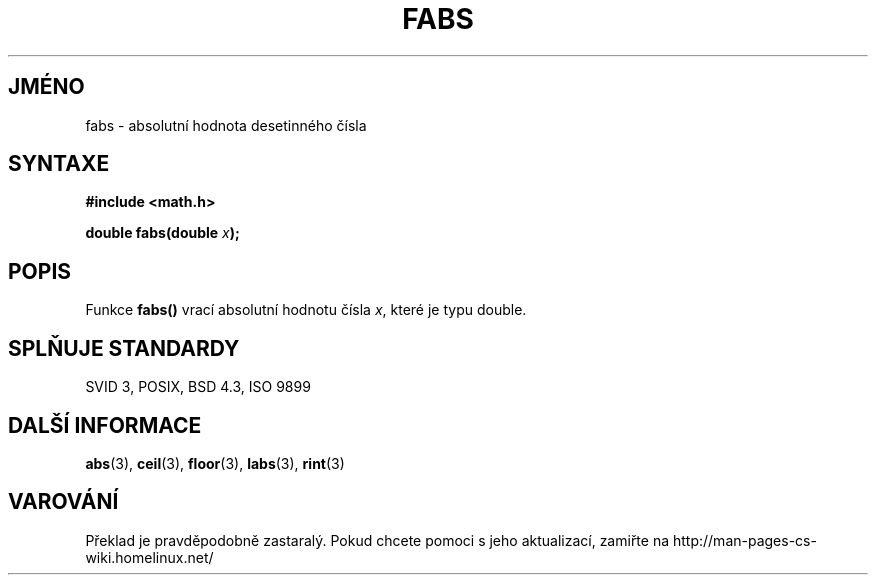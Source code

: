 .TH FABS 3  "5.ledna 1997" "" "Linux - příručka programátora"
.do hla cs
.do hpf hyphen.cs
.SH JMÉNO
fabs \- absolutní hodnota desetinného čísla
.SH SYNTAXE
.nf
.B #include <math.h>
.sp
.BI "double fabs(double " x );
.fi
.SH POPIS
Funkce \fBfabs()\fP vrací absolutní hodnotu čísla \fIx\fP, které je typu
double.
.SH SPLŇUJE STANDARDY
SVID 3, POSIX, BSD 4.3, ISO 9899
.SH DALŠÍ INFORMACE
.BR abs "(3), " ceil "(3), " floor "(3), " labs "(3), " rint (3)
.SH VAROVÁNÍ
Překlad je pravděpodobně zastaralý. Pokud chcete pomoci s jeho aktualizací, zamiřte na http://man-pages-cs-wiki.homelinux.net/
